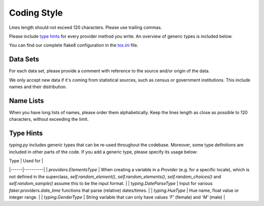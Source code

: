 Coding Style
============

Lines length should not exceed 120 characters. Please use trailing commas.

Please include `type hints`_ for every provider method you write. An overview of generic types is included below.

You can find our complete flake8 configuration in the tox.ini_ file.


Data Sets
---------

For each data set, please provide a comment with reference to the source
and/or origin of the data.

We only accept new data if it's coming from statistical sources, such as census or government institutions. This include names and their distribution.


Name Lists
----------

When you have long lists of names, please order them alphabetically. Keep the lines length as close as possible to 120 characters, without exceeding the limit.


Type Hints 
----------
`typing.py` includes generic types that can be re-used throughout the codebase. Moreover, some type definitions are 
included in other parts of the code. If you add a generic type, please specify its usage below:

| Type | Used for |
|------|----------|
| `providers.ElementsType` | When creating a variable in a `Provider` (e.g. for a specific locale), which is not defined in the superclass, `self.random_element()`, `self.random_elements()`, `self.random_choices()` and `self.random_sample()` assume this to be the input format. |
| `typing.DateParseType` | Input for various `faker.providers.date_time` functions that parse (relative) dates/times. |
| `typing.HueType` | Hue name, float value or integer range. |
| `typing.GenderType` | String variable that can only have values `'F'` (female) and `'M'` (male) |


.. _`tox.ini`: https://github.com/joke2k/faker/blob/master/tox.ini
.. _`pep 8`: https://python.org/dev/peps/pep-0008
.. _`pep 263`: https://python.org/dev/peps/pep-0263
.. _`type hints`: https://docs.python.org/3/library/typing.html

